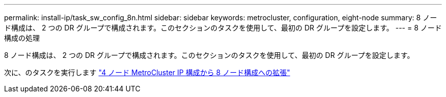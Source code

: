 ---
permalink: install-ip/task_sw_config_8n.html 
sidebar: sidebar 
keywords: metrocluster, configuration, eight-node 
summary: 8 ノード構成は、 2 つの DR グループで構成されます。このセクションのタスクを使用して、最初の DR グループを設定します。 
---
= 8 ノード構成の処理


[role="lead"]
8 ノード構成は、 2 つの DR グループで構成されます。このセクションのタスクを使用して、最初の DR グループを設定します。

次に、のタスクを実行します link:../upgrade/task_expand_a_four_node_mcc_ip_configuration.html["4 ノード MetroCluster IP 構成から 8 ノード構成への拡張"]
